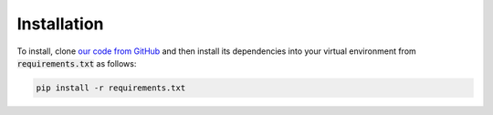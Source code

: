============
Installation
============

To install, clone `our code from GitHub <https://github.com/HewlettPackard/trust-ml/>`_
and then install its dependencies into your virtual environment from :code:`requirements.txt` as follows:

.. code-block:: bash
    
    pip install -r requirements.txt

